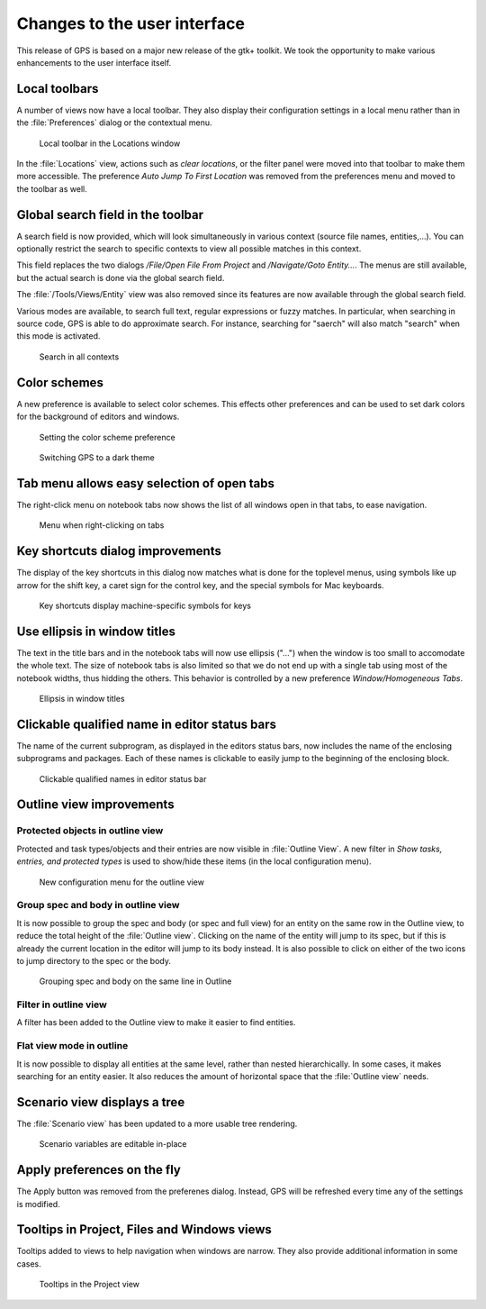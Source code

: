 Changes to the user interface
------------------------------

This release of GPS is based on a major new release of the gtk+
toolkit. We took the opportunity to make various enhancements to
the user interface itself.

..  missing    NC-60-LB29-021 remove status bar
    NF-53-M102-006 GPS: move Serialize to /Edit/Rectangle/
    NF-60-M108-041 GPS: line wrapping in Messages window



Local toolbars
~~~~~~~~~~~~~~

A number of views now have a local toolbar. They also display their
configuration settings in a local menu rather than in the :file:`Preferences`
dialog or the contextual menu.

.. figure:: locations_toolbar.png
   :class: screenshot
   :scale: 100%

   Local toolbar in the Locations window


..  this is   NF-60-LC06-024 GPS: Locations view has a toolbar (2012-12-06)

In the :file:`Locations` view, actions such as `clear locations`, or the filter
panel were moved into that toolbar to make them more accessible. The
preference `Auto Jump To First Location` was removed from the preferences menu
and moved to the toolbar as well.


Global search field in the toolbar
~~~~~~~~~~~~~~~~~~~~~~~~~~~~~~~~~~

A search field is now provided, which will look simultaneously in various
context (source file names, entities,...). You can optionally restrict the
search to specific contexts to view all possible matches in this context.

This field replaces the two dialogs `/File/Open File From Project` and
`/Navigate/Goto Entity...`. The menus are still available, but the actual
search is done via the global search field.

..  This is NF-60-M606-028 GPS: remove Open From Project dialog
..  and NF-60-M603-060 GPS: remove Goto Entity dialog (2013-06-07)

The :file:`/Tools/Views/Entity` view was also removed since its features
are now available through the global search field.

..  This is Approximate search

Various modes are available, to search full text, regular expressions or
fuzzy matches. In particular, when searching in source code, GPS is able
to do approximate search. For instance, searching for "saerch" will also
match "search" when this mode is activated.

.. figure:: search.png
   :scale: 100%
   :class: screenshot

   Search in all contexts


Color schemes
~~~~~~~~~~~~~

A new preference is available to select color schemes. This effects other
preferences and can be used to set dark colors for the background of
editors and windows.

.. figure:: color_scheme_pref.png
   :scale: 100%
   :class: screenshot

   Setting the color scheme preference

.. figure:: color_scheme_dark.png
   :scale: 100%
   :class: screenshot

   Switching GPS to a dark theme


Tab menu allows easy selection of open tabs
~~~~~~~~~~~~~~~~~~~~~~~~~~~~~~~~~~~~~~~~~~~

The right-click menu on notebook tabs now shows the list of all windows open
in that tabs, to ease navigation.

.. figure:: tab_menu.png
   :scale: 100%
   :class: screenshot

   Menu when right-clicking on tabs


Key shortcuts dialog improvements
~~~~~~~~~~~~~~~~~~~~~~~~~~~~~~~~~

The display of the key shortcuts in this dialog now matches what is
done for the toplevel menus, using symbols like up arrow for the shift
key, a caret sign for the control key, and the special symbols for
Mac keyboards.

.. figure:: keyshortcuts_dialog.png
   :scale: 100%
   :class: screenshot

   Key shortcuts display machine-specific symbols for keys


Use ellipsis in window titles
~~~~~~~~~~~~~~~~~~~~~~~~~~~~~

The text in the title bars and in the notebook tabs will now use ellipsis
("...") when the window is too small to accomodate the whole text. The size
of notebook tabs is also limited so that we do not end up with a single tab
using most of the notebook widths, thus hidding the others. This behavior
is controlled by a new preference `Window/Homogeneous Tabs`.

.. figure:: homogeneous_tabs.png
   :scale: 100%
   :class: screenshot

   Ellipsis in window titles


Clickable qualified name in editor status bars
~~~~~~~~~~~~~~~~~~~~~~~~~~~~~~~~~~~~~~~~~~~~~~

The name of the current subprogram, as displayed in the editors status bars,
now includes the name of the enclosing subprograms and packages. Each of
these names is clickable to easily jump to the beginning of the enclosing
block.

.. figure:: qualified_names.png
   :scale: 100%
   :class: screenshot

   Clickable qualified names in editor status bar


Outline view improvements
~~~~~~~~~~~~~~~~~~~~~~~~~~

Protected objects in outline view
.................................

Protected and task types/objects and their entries are now visible in
:file:`Outline View`. A new filter in `Show tasks, entries, and protected
types` is used to show/hide these items (in the local configuration menu).

.. figure:: outline_config.png
   :scale: 100%
   :class: screenshot

   New configuration menu for the outline view


Group spec and body in outline view
...................................

It is now possible to group the spec and body (or spec and full view) for an
entity on the same row in the Outline view, to reduce the total height of the
:file:`Outline view`. Clicking on the name of the entity will jump to its spec,
but if this is already the current location in the editor will jump to its body
instead. It is also possible to click on either of the two icons to jump
directory to the spec or the body.

.. figure:: outline_group.png
   :scale: 100%
   :class: screenshot

   Grouping spec and body on the same line in Outline


Filter in outline view
......................

A filter has been added to the Outline view to make it easier to find entities.

Flat view mode in outline
.........................

It is now possible to display all entities at the same level, rather than
nested hierarchically. In some cases, it makes searching for an entity easier.
It also reduces the amount of horizontal space that the :file:`Outline view`
needs.


Scenario view displays a tree
~~~~~~~~~~~~~~~~~~~~~~~~~~~~~

The :file:`Scenario view` has been updated to a more usable tree rendering.

.. figure:: scenarios.png
   :scale: 100%
   :class: screenshot

   Scenario variables are editable in-place


Apply preferences on the fly
~~~~~~~~~~~~~~~~~~~~~~~~~~~~

The Apply button was removed from the preferenes dialog.
Instead, GPS will be refreshed every time any of the settings is modified.


Tooltips in Project, Files and Windows views
~~~~~~~~~~~~~~~~~~~~~~~~~~~~~~~~~~~~~~~~~~~~

Tooltips added to views to help navigation when windows are narrow. They also provide
additional information in some cases.

.. figure:: project_tooltip.png
   :scale: 100%
   :class: screenshot

   Tooltips in the Project view



